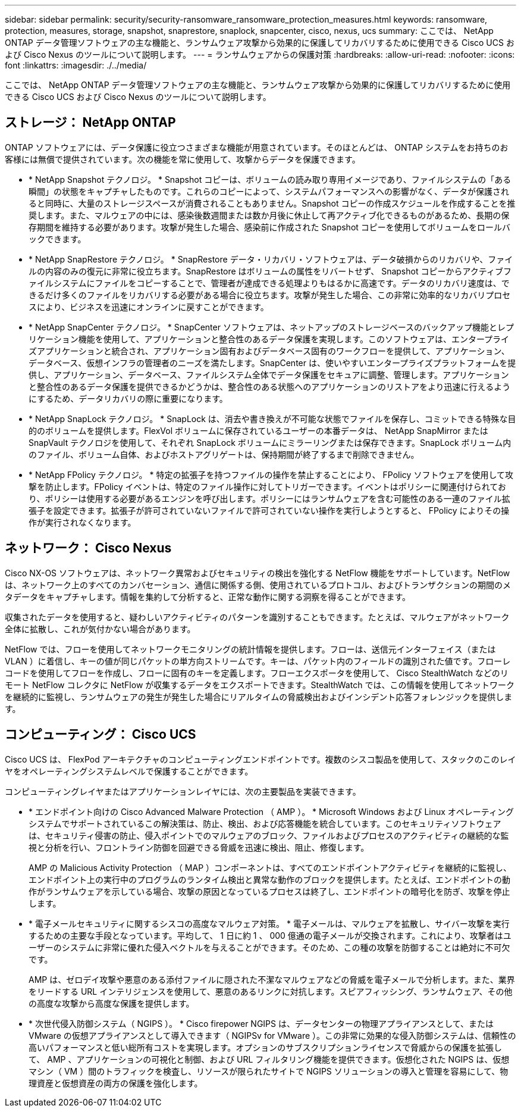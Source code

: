---
sidebar: sidebar 
permalink: security/security-ransomware_ransomware_protection_measures.html 
keywords: ransomware, protection, measures, storage, snapshot, snaprestore, snaplock, snapcenter, cisco, nexus, ucs 
summary: ここでは、 NetApp ONTAP データ管理ソフトウェアの主な機能と、ランサムウェア攻撃から効果的に保護してリカバリするために使用できる Cisco UCS および Cisco Nexus のツールについて説明します。 
---
= ランサムウェアからの保護対策
:hardbreaks:
:allow-uri-read: 
:nofooter: 
:icons: font
:linkattrs: 
:imagesdir: ./../media/


ここでは、 NetApp ONTAP データ管理ソフトウェアの主な機能と、ランサムウェア攻撃から効果的に保護してリカバリするために使用できる Cisco UCS および Cisco Nexus のツールについて説明します。



== ストレージ： NetApp ONTAP

ONTAP ソフトウェアには、データ保護に役立つさまざまな機能が用意されています。そのほとんどは、 ONTAP システムをお持ちのお客様には無償で提供されています。次の機能を常に使用して、攻撃からデータを保護できます。

* * NetApp Snapshot テクノロジ。 * Snapshot コピーは、ボリュームの読み取り専用イメージであり、ファイルシステムの「ある瞬間」の状態をキャプチャしたものです。これらのコピーによって、システムパフォーマンスへの影響がなく、データが保護されると同時に、大量のストレージスペースが消費されることもありません。Snapshot コピーの作成スケジュールを作成することを推奨します。また、マルウェアの中には、感染後数週間または数か月後に休止して再アクティブ化できるものがあるため、長期の保存期間を維持する必要があります。攻撃が発生した場合、感染前に作成された Snapshot コピーを使用してボリュームをロールバックできます。
* * NetApp SnapRestore テクノロジ。 * SnapRestore データ・リカバリ・ソフトウェアは、データ破損からのリカバリや、ファイルの内容のみの復元に非常に役立ちます。SnapRestore はボリュームの属性をリバートせず、 Snapshot コピーからアクティブファイルシステムにファイルをコピーすることで、管理者が達成できる処理よりもはるかに高速です。データのリカバリ速度は、できるだけ多くのファイルをリカバリする必要がある場合に役立ちます。攻撃が発生した場合、この非常に効率的なリカバリプロセスにより、ビジネスを迅速にオンラインに戻すことができます。
* * NetApp SnapCenter テクノロジ。 * SnapCenter ソフトウェアは、ネットアップのストレージベースのバックアップ機能とレプリケーション機能を使用して、アプリケーションと整合性のあるデータ保護を実現します。このソフトウェアは、エンタープライズアプリケーションと統合され、アプリケーション固有およびデータベース固有のワークフローを提供して、アプリケーション、データベース、仮想インフラの管理者のニーズを満たします。SnapCenter は、使いやすいエンタープライズプラットフォームを提供し、アプリケーション、データベース、ファイルシステム全体でデータ保護をセキュアに調整、管理します。アプリケーションと整合性のあるデータ保護を提供できるかどうかは、整合性のある状態へのアプリケーションのリストアをより迅速に行えるようにするため、データリカバリの際に重要になります。
* * NetApp SnapLock テクノロジ。 * SnapLock は、消去や書き換えが不可能な状態でファイルを保存し、コミットできる特殊な目的のボリュームを提供します。FlexVol ボリュームに保存されているユーザーの本番データは、 NetApp SnapMirror または SnapVault テクノロジを使用して、それぞれ SnapLock ボリュームにミラーリングまたは保存できます。SnapLock ボリューム内のファイル、ボリューム自体、およびホストアグリゲートは、保持期間が終了するまで削除できません。
* * NetApp FPolicy テクノロジ。 * 特定の拡張子を持つファイルの操作を禁止することにより、 FPolicy ソフトウェアを使用して攻撃を防止します。FPolicy イベントは、特定のファイル操作に対してトリガーできます。イベントはポリシーに関連付けられており、ポリシーは使用する必要があるエンジンを呼び出します。ポリシーにはランサムウェアを含む可能性のある一連のファイル拡張子を設定できます。拡張子が許可されていないファイルで許可されていない操作を実行しようとすると、 FPolicy によりその操作が実行されなくなります。




== ネットワーク： Cisco Nexus

Cisco NX-OS ソフトウェアは、ネットワーク異常およびセキュリティの検出を強化する NetFlow 機能をサポートしています。NetFlow は、ネットワーク上のすべてのカンバセーション、通信に関係する側、使用されているプロトコル、およびトランザクションの期間のメタデータをキャプチャします。情報を集約して分析すると、正常な動作に関する洞察を得ることができます。

収集されたデータを使用すると、疑わしいアクティビティのパターンを識別することもできます。たとえば、マルウェアがネットワーク全体に拡散し、これが気付かない場合があります。

NetFlow では、フローを使用してネットワークモニタリングの統計情報を提供します。フローは、送信元インターフェイス（または VLAN ）に着信し、キーの値が同じパケットの単方向ストリームです。キーは、パケット内のフィールドの識別された値です。フローレコードを使用してフローを作成し、フローに固有のキーを定義します。フローエクスポータを使用して、 Cisco StealthWatch などのリモート NetFlow コレクタに NetFlow が収集するデータをエクスポートできます。StealthWatch では、この情報を使用してネットワークを継続的に監視し、ランサムウェアの発生が発生した場合にリアルタイムの脅威検出およびインシデント応答フォレンジックを提供します。



== コンピューティング： Cisco UCS

Cisco UCS は、 FlexPod アーキテクチャのコンピューティングエンドポイントです。複数のシスコ製品を使用して、スタックのこのレイヤをオペレーティングシステムレベルで保護することができます。

コンピューティングレイヤまたはアプリケーションレイヤには、次の主要製品を実装できます。

* * エンドポイント向けの Cisco Advanced Malware Protection （ AMP ）。 * Microsoft Windows および Linux オペレーティングシステムでサポートされているこの解決策は、防止、検出、および応答機能を統合しています。このセキュリティソフトウェアは、セキュリティ侵害の防止、侵入ポイントでのマルウェアのブロック、ファイルおよびプロセスのアクティビティの継続的な監視と分析を行い、フロントライン防御を回避できる脅威を迅速に検出、阻止、修復します。
+
AMP の Malicious Activity Protection （ MAP ）コンポーネントは、すべてのエンドポイントアクティビティを継続的に監視し、エンドポイント上の実行中のプログラムのランタイム検出と異常な動作のブロックを提供します。たとえば、エンドポイントの動作がランサムウェアを示している場合、攻撃の原因となっているプロセスは終了し、エンドポイントの暗号化を防ぎ、攻撃を停止します。

* * 電子メールセキュリティに関するシスコの高度なマルウェア対策。 * 電子メールは、マルウェアを拡散し、サイバー攻撃を実行するための主要な手段となっています。平均して、 1 日に約 1 、 000 億通の電子メールが交換されます。これにより、攻撃者はユーザーのシステムに非常に優れた侵入ベクトルを与えることができます。そのため、この種の攻撃を防御することは絶対に不可欠です。
+
AMP は、ゼロデイ攻撃や悪意のある添付ファイルに隠された不潔なマルウェアなどの脅威を電子メールで分析します。また、業界をリードする URL インテリジェンスを使用して、悪意のあるリンクに対抗します。スピアフィッシング、ランサムウェア、その他の高度な攻撃から高度な保護を提供します。

* * 次世代侵入防御システム（ NGIPS ）。 * Cisco firepower NGIPS は、データセンターの物理アプライアンスとして、または VMware の仮想アプライアンスとして導入できます（ NGIPSv for VMware ）。この非常に効果的な侵入防御システムは、信頼性の高いパフォーマンスと低い総所有コストを実現します。オプションのサブスクリプションライセンスで脅威からの保護を拡張して、 AMP 、アプリケーションの可視化と制御、および URL フィルタリング機能を提供できます。仮想化された NGIPS は、仮想マシン（ VM ）間のトラフィックを検査し、リソースが限られたサイトで NGIPS ソリューションの導入と管理を容易にして、物理資産と仮想資産の両方の保護を強化します。


